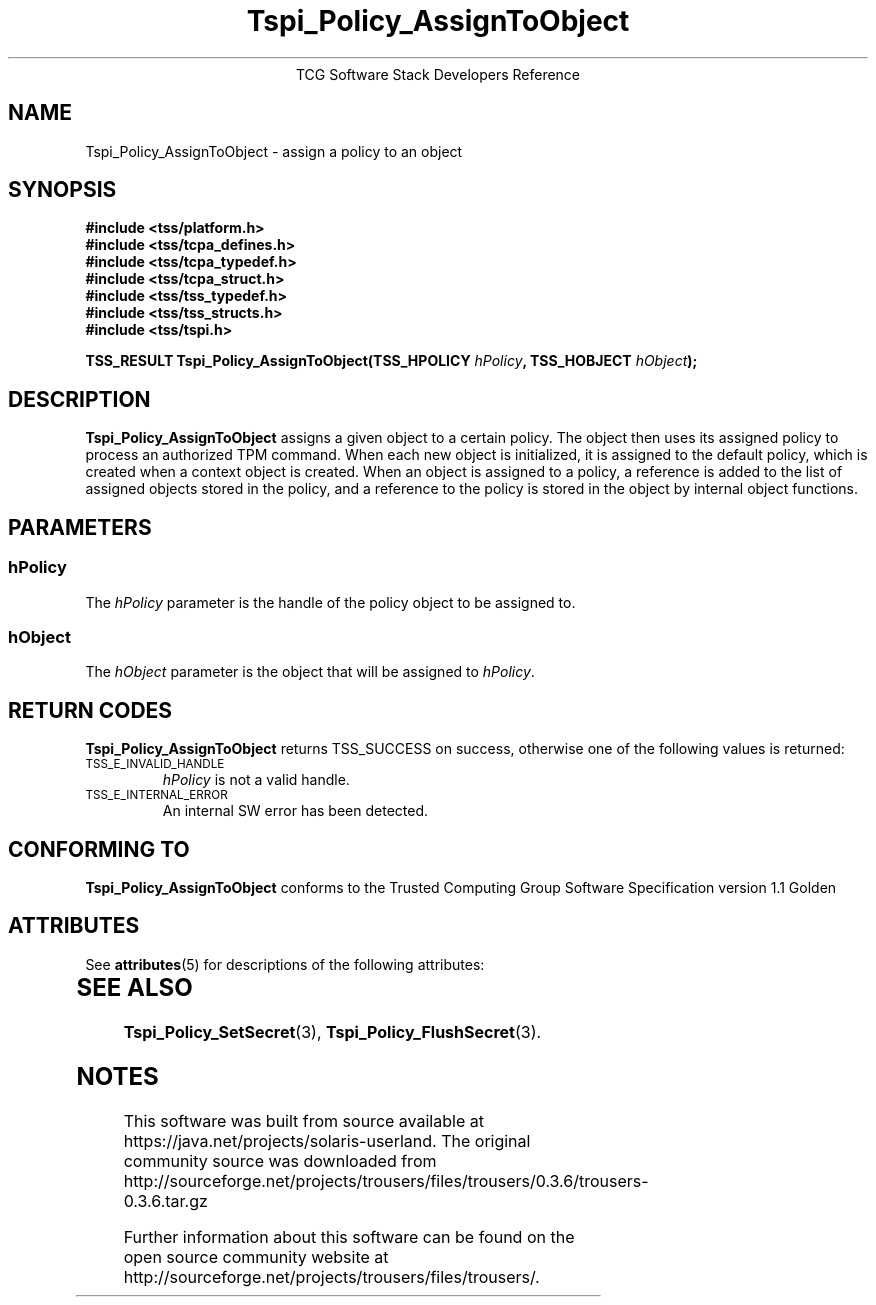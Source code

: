 '\" te
.\" Copyright (C) 2004 International Business Machines Corporation
.\" Written by Megan Schneider based on the Trusted Computing Group Software Stack Specification Version 1.1 Golden
.\"
.de Sh \" Subsection
.br
.if t .Sp
.ne 5
.PP
\fB\\$1\fR
.PP
..
.de Sp \" Vertical space (when we can't use .PP)
.if t .sp .5v
.if n .sp
..
.de Ip \" List item
.br
.ie \\n(.$>=3 .ne \\$3
.el .ne 3
.IP "\\$1" \\$2
..
.TH "Tspi_Policy_AssignToObject" 3 "2004-05-25" "TSS 1.1"
.ce 1
TCG Software Stack Developers Reference
.SH NAME
Tspi_Policy_AssignToObject \- assign a policy to an object
.SH "SYNOPSIS"
.ad l
.hy 0
.nf
.B #include <tss/platform.h>
.B #include <tss/tcpa_defines.h>
.B #include <tss/tcpa_typedef.h>
.B #include <tss/tcpa_struct.h>
.B #include <tss/tss_typedef.h>
.B #include <tss/tss_structs.h>
.B #include <tss/tspi.h>
.sp
.BI "TSS_RESULT Tspi_Policy_AssignToObject(TSS_HPOLICY " hPolicy ", TSS_HOBJECT " hObject ");"
.fi
.sp
.ad
.hy

.SH "DESCRIPTION"
.PP
\fBTspi_Policy_AssignToObject\fR assigns a given object
to a certain policy. The object then uses its assigned policy to process
an authorized TPM command. When each new object is initialized, it is
assigned to the default policy, which is created when a context object
is created. When an object is assigned to a policy, a reference is added
to the list of assigned objects stored in the policy, and a reference
to the policy is stored in the object by internal object functions.

.SH "PARAMETERS"
.PP
.SS hPolicy
The \fIhPolicy\fR parameter is the handle of the policy object to be
assigned to.
.SS hObject
The \fIhObject\fR parameter is the object that will be assigned to
\fIhPolicy\fR.

.SH "RETURN CODES"
.PP
\fBTspi_Policy_AssignToObject\fR returns TSS_SUCCESS on success, otherwise
one of the following values is returned:
.TP
.SM TSS_E_INVALID_HANDLE
\fIhPolicy\fR is not a valid handle.

.TP
.SM TSS_E_INTERNAL_ERROR
An internal SW error has been detected.

.SH "CONFORMING TO"

.PP
\fBTspi_Policy_AssignToObject\fR conforms to the Trusted Computing Group
Software Specification version 1.1 Golden


.\" Oracle has added the ARC stability level to this manual page
.SH ATTRIBUTES
See
.BR attributes (5)
for descriptions of the following attributes:
.sp
.TS
box;
cbp-1 | cbp-1
l | l .
ATTRIBUTE TYPE	ATTRIBUTE VALUE 
=
Availability	library/security/trousers
=
Stability	Uncommitted
.TE 
.PP
.SH "SEE ALSO"

.PP
\fBTspi_Policy_SetSecret\fR(3), \fBTspi_Policy_FlushSecret\fR(3).



.SH NOTES

.\" Oracle has added source availability information to this manual page
This software was built from source available at https://java.net/projects/solaris-userland.  The original community source was downloaded from  http://sourceforge.net/projects/trousers/files/trousers/0.3.6/trousers-0.3.6.tar.gz

Further information about this software can be found on the open source community website at http://sourceforge.net/projects/trousers/files/trousers/.
